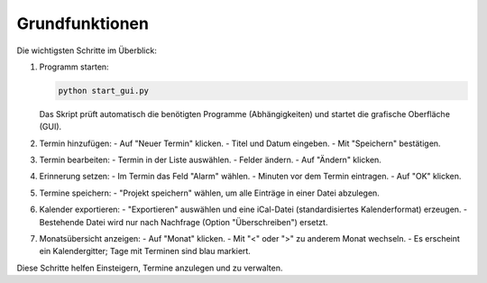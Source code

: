 Grundfunktionen
===============

Die wichtigsten Schritte im Überblick:

#. Programm starten:

   .. code-block:: bash

      python start_gui.py

   Das Skript prüft automatisch die benötigten Programme (Abhängigkeiten) und startet die grafische Oberfläche (GUI).

#. Termin hinzufügen:
   - Auf "Neuer Termin" klicken.
   - Titel und Datum eingeben.
   - Mit "Speichern" bestätigen.

#. Termin bearbeiten:
   - Termin in der Liste auswählen.
   - Felder ändern.
   - Auf "Ändern" klicken.

#. Erinnerung setzen:
   - Im Termin das Feld "Alarm" wählen.
   - Minuten vor dem Termin eintragen.
   - Auf "OK" klicken.

#. Termine speichern:
   - "Projekt speichern" wählen, um alle Einträge in einer Datei abzulegen.

#. Kalender exportieren:
   - "Exportieren" auswählen und eine iCal-Datei (standardisiertes Kalenderformat) erzeugen.
   - Bestehende Datei wird nur nach Nachfrage (Option "Überschreiben") ersetzt.

#. Monatsübersicht anzeigen:
   - Auf "Monat" klicken.
   - Mit "<" oder ">" zu anderem Monat wechseln.
   - Es erscheint ein Kalendergitter; Tage mit Terminen sind blau markiert.

Diese Schritte helfen Einsteigern, Termine anzulegen und zu verwalten.
